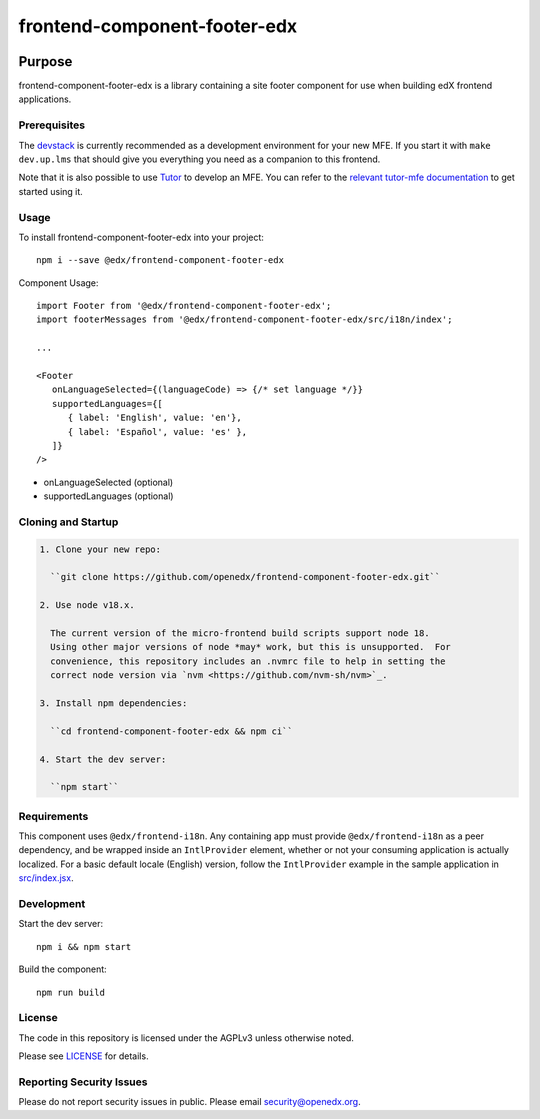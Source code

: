 #############################
frontend-component-footer-edx
#############################

|Build Status| |npm_version| |npm_downloads| |license|
|semantic-release|

********
Purpose
********

frontend-component-footer-edx is a library containing a site footer
component for use when building edX frontend applications.

Prerequisites
=============

The `devstack`_ is currently recommended as a development environment for your
new MFE.  If you start it with ``make dev.up.lms`` that should give you
everything you need as a companion to this frontend.

Note that it is also possible to use `Tutor`_ to develop an MFE.  You can refer
to the `relevant tutor-mfe documentation`_ to get started using it.

.. _Devstack: https://github.com/openedx/devstack

.. _Tutor: https://github.com/overhangio/tutor

.. _relevant tutor-mfe documentation: https://github.com/overhangio/tutor-mfe#mfe-development

Usage
=====

To install frontend-component-footer-edx into your project::

   npm i --save @edx/frontend-component-footer-edx

Component Usage::

   import Footer from '@edx/frontend-component-footer-edx';
   import footerMessages from '@edx/frontend-component-footer-edx/src/i18n/index';

   ...

   <Footer
      onLanguageSelected={(languageCode) => {/* set language */}}
      supportedLanguages={[
         { label: 'English', value: 'en'},
         { label: 'Español', value: 'es' },
      ]}
   />

- onLanguageSelected (optional)
- supportedLanguages (optional)

Cloning and Startup
===================

.. code-block::


  1. Clone your new repo:

    ``git clone https://github.com/openedx/frontend-component-footer-edx.git``

  2. Use node v18.x.

    The current version of the micro-frontend build scripts support node 18.
    Using other major versions of node *may* work, but this is unsupported.  For
    convenience, this repository includes an .nvmrc file to help in setting the
    correct node version via `nvm <https://github.com/nvm-sh/nvm>`_.

  3. Install npm dependencies:

    ``cd frontend-component-footer-edx && npm ci``

  4. Start the dev server:

    ``npm start``

Requirements
============

This component uses ``@edx/frontend-i18n``. Any containing app must provide ``@edx/frontend-i18n`` as a peer dependency, and be wrapped inside an ``IntlProvider`` element, whether or not your consuming application is actually localized. For a basic default locale (English) version, follow the ``IntlProvider`` example in the sample application in `src/index.jsx <src/index.jsx>`__.

Development
===========

Start the dev server::

   npm i && npm start

Build the component::

   npm run build

License
=======

The code in this repository is licensed under the AGPLv3 unless otherwise
noted.

Please see `LICENSE <LICENSE>`_ for details.

Reporting Security Issues
=========================

Please do not report security issues in public. Please email security@openedx.org.

.. |Build Status| image:: https://api.travis-ci.com/edx/frontend-component-footer-edx.svg?branch=master
   :target: https://travis-ci.com/edx/frontend-component-footer-edx
.. |npm_version| image:: https://img.shields.io/npm/v/@edx/frontend-component-footer-edx.svg
   :target: @edx/frontend-component-footer-edx
.. |npm_downloads| image:: https://img.shields.io/npm/dt/@edx/frontend-component-footer-edx.svg
   :target: @edx/frontend-component-footer-edx
.. |license| image:: https://img.shields.io/npm/l/@edx/frontend-component-footer-edx.svg
   :target: @edx/frontend-component-footer-edx
.. |semantic-release| image:: https://img.shields.io/badge/%20%20%F0%9F%93%A6%F0%9F%9A%80-semantic--release-e10079.svg
   :target: https://github.com/semantic-release/semantic-release

